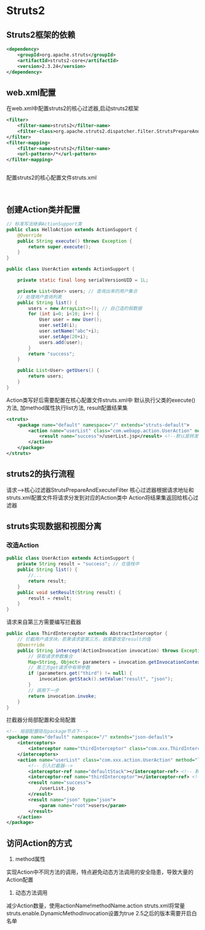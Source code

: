 * Struts2
** Struts2框架的依赖
#+BEGIN_SRC xml
<dependency>
    <groupId>org.apache.struts</groupId>
    <artifactId>struts2-core</artifactId>
    <version>2.3.24</version>
</dependency>

#+END_SRC
** web.xml配置
在web.xml中配置struts2的核心过滤器,启动struts2框架
#+BEGIN_SRC xml
<filter>
    <filter-name>struts2</filter-name>
    <filter-class>org.apache.struts2.dispatcher.filter.StrutsPrepareAndExecuteFilter</filter-class>
</filter>
<filter-mapping>
    <filter-name>struts2</filter-name>
    <url-pattern>/*</url-pattern>
</filter-mapping>


#+END_SRC

配置struts2的核心配置文件struts.xml
#+BEGIN_SRC xml


#+END_SRC

** 创建Action类并配置
#+BEGIN_SRC java
// 标准写法继承ActionSupport类
public class HelloAction extends ActionSupport {
    @Override
    public String execute() throws Exception {
        return super.execute();
    }
}

#+END_SRC

#+BEGIN_SRC java
public class UserAction extends ActionSupport {

    private static final long serialVersionUID = 1L;

    private List<User> users; // 查询出来的用户集合
    // 处理用户查询列表
    public String list() {
        users = new ArrayList<>(); // 自己造的假数据
        for (int i=0; i<10; i++) {
            User user = new User();
            user.setId(i);
            user.setName("abc"+i);
            user.setAge(20+i);
            users.add(user);
        }
        return "success";
    }

    public List<User> getUsers() {
        return users;
    }
}

#+END_SRC
Action类写好后需要配置在核心配置文件struts.xml中
默认执行父类的execute()方法, 加method属性执行list方法, result配置结果集
#+BEGIN_SRC xml
<struts>
    <package name="default" namespace="/" extends="struts-default">
        <action name="userList" class="com.webapp.action.UserAction" method="list">
            <result name="success">/userList.jsp</result> <!--默认是转发的形式，转发到userList.jsp页面 -->
        </action>
    </package>
</struts>

#+END_SRC

** struts2的执行流程
请求-->核心过滤器StrutsPrepareAndExecuteFilter
核心过滤器根据请求地址和struts.xml配置文件将请求分发到对应的Action类中
Action将结果集返回给核心过滤器

** struts实现数据和视图分离
*** 改造Action
#+BEGIN_SRC java
public class UserAction extends ActionSupport {
    private String result = "success"; // 在值栈中
    public String list() {
        //...
        return result;
    }
    public void setResult(String result) {
        result = result;
    }
}

#+END_SRC
请求来自第三方需要编写拦截器
#+BEGIN_SRC java
public class ThirdInterceptor extends AbstractInterceptor {
    // 拦截用户请求块，若果请求是第三方，就需要改变result的值
    @Overrride
    public String intercept(ActionInvocation invocation) throws Exception {
        // 获取请求参数集合
        Map<String, Object> parameters = invocation.getInvocationContext().getParameters();
        // 第三方get请求中有带参数
        if (parameters.get("third") != null) {
            invocation.getStack().setValue("result", "json");
        }
        // 调用下一步
        return invocation.invoke;
    }
}

#+END_SRC

拦截器分局部配置和全局配置
#+BEGIN_SRC xml
<!-- 局部配置陪在package节点下-->
<package name="default" namespace="/" extends="json-default">
    <interceptors>
        <interceptor name="thirdInterceptor" class="com.xxx.ThirdInterceptor">
    </interceptors>
    <action name="userList" class="com.xxx.action.UserAction" method="list">
        <!-- 引入拦截器-->
        <interceptor-ref name="defaultStack"></interceptor-ref> <!-- 默认拦截器还得经过-->
        <interceptor-ref name="thirdInterceptor"></interceptor-ref> <!--同时经过自定义拦截器-->
        <result name="success">
            /userList.jsp
        </result>
        <result name="json" type="json">
            <param name="root">users</param>
        </result>
    </action>
</package>

#+END_SRC

** 访问Action的方式
1. method属性
实现Action中不同方法的调用，特点避免动态方法调用的安全隐患，导致大量的Action配置
2. 动态方法调用
减少Action数量，使用actionName!methodName.action
struts.xml将常量struts.enable.DynamicMethodInvocation设置为true
2.5之后的版本需要开启白名单


